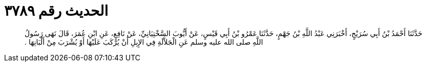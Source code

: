 
= الحديث رقم ٣٧٨٩

[quote.hadith]
حَدَّثَنَا أَحْمَدُ بْنُ أَبِي سُرَيْجٍ، أَخْبَرَنِي عَبْدُ اللَّهِ بْنُ جَهْمٍ، حَدَّثَنَا عَمْرُو بْنُ أَبِي قَيْسٍ، عَنْ أَيُّوبَ السَّخْتِيَانِيِّ، عَنْ نَافِعٍ، عَنِ ابْنِ عُمَرَ، قَالَ نَهَى رَسُولُ اللَّهِ صلى الله عليه وسلم عَنِ الْجَلاَّلَةِ فِي الإِبِلِ أَنْ يُرْكَبَ عَلَيْهَا أَوْ يُشْرَبَ مِنْ أَلْبَانِهَا ‏.‏